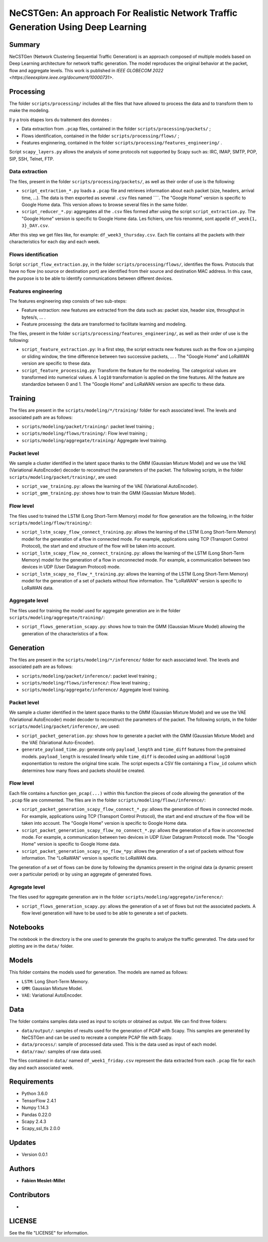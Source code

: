 ======================================================================================
NeCSTGen: An approach For Realistic Network Traffic Generation Using Deep Learning
======================================================================================



Summary
------------

NeCSTGen (Network Clustering Sequential Traffic Generation) is an approach composed of multiple models based on Deep Learning architecture for network traffic generation. The model reproduces the original behavior at the packet, flow and aggregate levels. This work is published in `IEEE GLOBECOM 2022 <https://ieeexplore.ieee.org/document/10000731>`.



Processing
------------

The folder ``scripts/processing/`` includes all the files that have allowed to process the data and to transform them to make the modeling.

Il y a trois étapes lors du traitement des données :

* Data extraction from ``.pcap`` files, contained in the folder ``scripts/processing/packets/`` ;
* Flows identification, contained in the folder ``scripts/processing/flows/`` ;
* Features enginnering, contained in the folder ``scripts/processing/features_engineering/`` .

Script ``scapy_layers.py`` allows the analysis of some protocols not supported by Scapy such as: IRC, IMAP, SMTP, POP, SIP, SSH, Telnet, FTP. 


Data extraction
^^^^^^^^^^^^

The files, present in the folder ``scripts/processing/packets/``, as well as their order of use is the following: 

* ``script_extraction_*.py`` loads a ``.pcap`` file and retrieves information about each packet (size, headers, arrival time, ...). The data is then exported as several ``.csv`` files named ````. The "Google Home" version is specific to Google Home data. This version allows to browse several files in the same folder. 
* ``script_reducer_*.py``: aggregates all the ``.csv`` files formed after using the script ``script_extraction.py``. The "Google Home" version is specific to Google Home data. Les fichiers, une fois renommé, sont appellé ``df_week{1, 3}_DAY.csv``.

After this step we get files like, for example: ``df_week3_thursday.csv``. Each file contains all the packets with their characteristics for each day and each week.


Flows identification
^^^^^^^^^^^^

Script ``script_flow_extraction.py``, in the folder ``scripts/processing/flows/``, identifies the flows. Protocols that have no flow (no source or destination port) are identified from their source and destination MAC address. In this case, the purpose is to be able to identify communications between different devices.


Features engineering
^^^^^^^^^^^^

The features engineering step consists of two sub-steps:

* Feature extraction: new features are extracted from the data such as: packet size, header size, throughput in bytes/s, ... .
* Feature processing: the data are transformed to facilitate learning and modeling.  

The files, present in the folder ``scripts/processing/features_engineering/``, as well as their order of use is the following:  
 
* ``script_feature_extraction.py``: In a first step, the script extracts new features such as the flow on a jumping or sliding window, the time difference between two successive packets, ... . The "Google Home" and LoRaWAN version are specific to these data. 
* ``script_feature_processing.py``:  Transform the feature for the modeeling. The categorical values are transformed into numerical values. A ``log10`` transformation is applied on the time features. All the feature are standardize between 0 and 1. The "Google Home" and LoRaWAN version are specific to these data. 



Training
------------

The files are present in the ``scripts/modeling/*/training/`` folder for each associated level. The levels and associated path are as follows:  

* ``scripts/modeling/packet/training/``: packet level training ; 
* ``scripts/modeling/flows/training/``: Flow level training ;
* ``scripts/modeling/aggregate/training/`` Aggregate level training.


Packet level
^^^^^^^^^^^^

We sample a cluster identified in the latent space thanks to the GMM (Gaussian Mixture Model) and we use the VAE (Variational AutoEncoder) decoder to reconstruct the parameters of the packet. The following scripts, in the folder ``scripts/modeling/packet/training/``, are used:  

* ``script_vae_training.py``: allows the learning of the VAE (Variational AutoEncoder).
* ``script_gmm_training.py``: shows how to train the GMM (Gaussian Mixture Model).  


Flow level
^^^^^^^^^^^^

The files used to trained the LSTM (Long Short-Term Memory) model for flow generation are the following, in the folder ``scripts/modeling/flow/training/``: 

* ``script_lstm_scapy_flow_connect_training.py``: allows the learning of the LSTM (Long Short-Term Memory) model for the generation of a flow in connected mode. For example, applications using TCP (Transport Control Protocol), the start and end structure of the flow will be taken into account.  
* ``script_lstm_scapy_flow_no_connect_training.py``: allows the learning of the LSTM (Long Short-Term Memory) model for the generation of a flow in unconnected mode. For example, a communication between two devices in UDP (User Datagram Protocol) mode.  
* ``script_lstm_scapy_no_flow_*_training.py``: allows the learning of the LSTM (Long Short-Term Memory) model for the generation of a set of packets without flow information. The "LoRaWAN" version is specific to LoRaWAN data.  


Aggregate level
^^^^^^^^^^^^^^

The files used for training the model used for aggregate generation are in the folder ``scripts/modeling/aggregate/training/``: 

* ``script_flows_generation_scapy.py``: shows how to train the GMM (Gaussian Mixure Model) allowing the generation of the characteristics of a flow.  



Generation
------------ 

The files are present in the ``scripts/modeling/*/inference/`` folder for each associated level. The levels and associated path are as follows:  

* ``scripts/modeling/packet/inference/``: packet level training ; 
* ``scripts/modeling/flows/inference/``: Flow level training ;
* ``scripts/modeling/aggregate/inference/`` Aggregate level training.
 


Packet level
^^^^^^^^^^^^

We sample a cluster identified in the latent space thanks to the GMM (Gaussian Mixture Model) and we use the VAE (Variational AutoEncoder) model decoder to reconstruct the parameters of the packet. The following scripts, in the folder ``scripts/modeling/packet/inference/``, are used:  

* ``script_packet_generation.py``: shows how to generate a packet with the GMM (Gaussian Mixture Model) and the VAE (Variational Auto-Encoder).
* ``generate_payload_time.py``: generate only ``payload_length`` and ``time_diff`` features
  from the pretrained models. ``payload_length`` is rescaled linearly while
  ``time_diff`` is decoded using an additional ``log10`` exponentiation to
  restore the original time scale. The script expects a CSV file containing a
  ``flow_id`` column which determines how many flows and packets should be
  created.


Flow level
^^^^^^^^^^^^

Each file contains a function ``gen_pcap(...)`` within this function the pieces of code allowing the generation of the ``.pcap`` file are commented. The files are in the folder ``scripts/modeling/flows/inference/``:  

* ``script_packet_generation_scapy_flow_connect_*.py``: allows the generation of flows in connected mode. For example, applications using TCP (Transport Control Protocol), the start and end structure of the flow will be taken into account. The "Google Home" version is specific to Google Home data.  
* ``script_packet_generation_scapy_flow_no_connect_*.py``: allows the generation of a flow in unconnected mode. For example, a communication between two devices in UDP (User Datagram Protocol) mode. The "Google Home" version is specific to Google Home data.  
* ``script_packet_generation_scapy_no_flow_*py``: allows the generation of a set of packets without flow information. The "LoRaWAN" version is specific to LoRaWAN data.  

The generation of a set of flows can be done by following the dynamics present in the original data (a dynamic present over a particular period) or by using an aggregate of generated flows.  


Agregate level
^^^^^^^^^^^^^^

The files used for aggregate generation are in the folder ``scripts/modeling/aggregate/inference/``: 

* ``script_flows_generation_scapy.py``: allows the generation of a set of flows but not the associated packets. A flow level generation will have to be used to be able to generate a set of packets.  



Notebooks
------------

The notebook in the directory is the one used to generate the graphs to analyze the traffic generated. The data used for plotting are in the ``data/`` folder.    



Models
------------

This folder contains the models used for generation. The models are named as follows:  

* ``LSTM``: Long Short-Term Memory.   
* ``GMM``: Gaussian Mixture Model.  
* ``VAE``: Variational AutoEncoder.  



Data
------------

The folder contains samples data used as input to scripts or obtained as output. We can find three folders:

* ``data/output/``: samples of results used for the generation of PCAP with Scapy. This samples are generated by NeCSTGen and can be used to recreate a complete PCAP file with Scapy.
* ``data/process/``: sample of processed data used. This is the data used as input of each model.
* ``data/raw/``: samples of raw data used.

The files contained in ``data/`` named ``df_week1_friday.csv`` represent the data extracted from each ``.pcap`` file for each day and each associated week.



Requirements
------------

* Python 3.6.0  
* TensorFlow 2.4.1  
* Numpy 1.14.3  
* Pandas 0.22.0  
* Scapy 2.4.3  
* Scapy_ssl_tls 2.0.0  



Updates
-------

* Version 0.0.1  



Authors
-------

* **Fabien Meslet-Millet**  



Contributors
------------

*



LICENSE
-------

See the file "LICENSE" for information.

